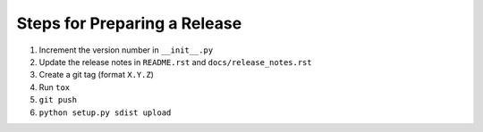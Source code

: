 Steps for Preparing a Release
=============================

1. Increment the version number in ``__init__.py``
2. Update the release notes in ``README.rst`` and
   ``docs/release_notes.rst``
3. Create a git tag (format ``X.Y.Z``)
4. Run ``tox``
5. ``git push``
6. ``python setup.py sdist upload``
